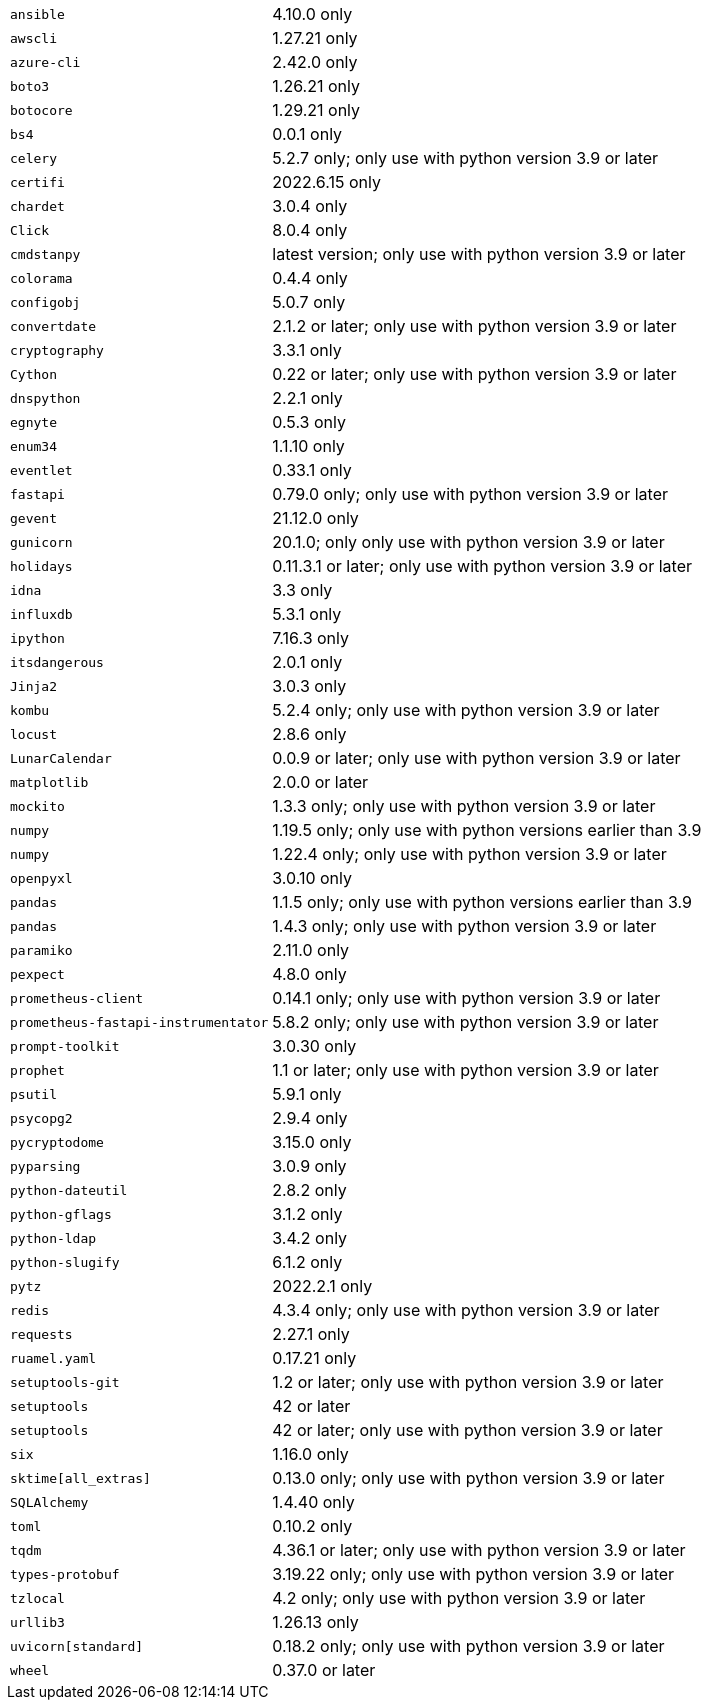 [horizontal]
`ansible`:: 4.10.0 only
`awscli`:: 1.27.21 only
`azure-cli`:: 2.42.0 only
`boto3`:: 1.26.21 only
`botocore`:: 1.29.21 only
`bs4`:: 0.0.1 only
`celery`:: 5.2.7 only; only use with python version 3.9 or later
`certifi`:: 2022.6.15 only
`chardet`:: 3.0.4 only
`Click`:: 8.0.4 only
`cmdstanpy`:: latest version; only use with python version 3.9 or later
`colorama`:: 0.4.4 only
`configobj`:: 5.0.7 only
`convertdate`:: 2.1.2 or later; only use with python version 3.9 or later
`cryptography`:: 3.3.1 only
`Cython`:: 0.22 or later; only use with python version 3.9 or later
`dnspython`:: 2.2.1 only
`egnyte`:: 0.5.3 only
`enum34`:: 1.1.10 only
`eventlet`:: 0.33.1 only
`fastapi`:: 0.79.0 only; only use with python version 3.9 or later
`gevent`:: 21.12.0 only
`gunicorn`:: 20.1.0; only only use with python version 3.9 or later
`holidays`:: 0.11.3.1 or later; only use with python version 3.9 or later
`idna`:: 3.3 only
`influxdb`:: 5.3.1 only
`ipython`:: 7.16.3 only
`itsdangerous`:: 2.0.1 only
`Jinja2`:: 3.0.3 only
`kombu`:: 5.2.4 only; only use with python version 3.9 or later
`locust`:: 2.8.6 only
`LunarCalendar`:: 0.0.9 or later; only use with python version 3.9 or later
`matplotlib`:: 2.0.0 or later
`mockito`:: 1.3.3 only; only use with python version 3.9 or later
`numpy`:: 1.19.5 only; only use with python versions earlier than 3.9
`numpy`:: 1.22.4 only; only use with python version 3.9 or later
`openpyxl`:: 3.0.10 only
`pandas`:: 1.1.5 only; only use with python versions earlier than 3.9
`pandas`:: 1.4.3 only; only use with python version 3.9 or later
`paramiko`:: 2.11.0 only
`pexpect`:: 4.8.0 only
`prometheus-client`:: 0.14.1 only; only use with python version 3.9 or later
`prometheus-fastapi-instrumentator`:: 5.8.2 only; only use with python version 3.9 or later
`prompt-toolkit`:: 3.0.30 only
`prophet`:: 1.1 or later; only use with python version 3.9 or later
`psutil`:: 5.9.1 only
`psycopg2`:: 2.9.4 only
`pycryptodome`:: 3.15.0 only
`pyparsing`:: 3.0.9 only
`python-dateutil`:: 2.8.2 only
`python-gflags`:: 3.1.2 only
`python-ldap`:: 3.4.2 only
`python-slugify`:: 6.1.2 only
`pytz`:: 2022.2.1 only
`redis`:: 4.3.4 only; only use with python version 3.9 or later
`requests`:: 2.27.1 only
`ruamel.yaml`:: 0.17.21 only
`setuptools-git`:: 1.2 or later; only use with python version 3.9 or later
`setuptools`:: 42 or later
`setuptools`:: 42 or later; only use with python version 3.9 or later
`six`:: 1.16.0 only
`sktime[all_extras]`:: 0.13.0 only; only use with python version 3.9 or later
`SQLAlchemy`:: 1.4.40 only
`toml`:: 0.10.2 only
`tqdm`:: 4.36.1 or later; only use with python version 3.9 or later
`types-protobuf`:: 3.19.22 only; only use with python version 3.9 or later
`tzlocal`:: 4.2 only; only use with python version 3.9 or later
`urllib3`:: 1.26.13 only
`uvicorn[standard]`:: 0.18.2 only; only use with python version 3.9 or later
`wheel`:: 0.37.0 or later
